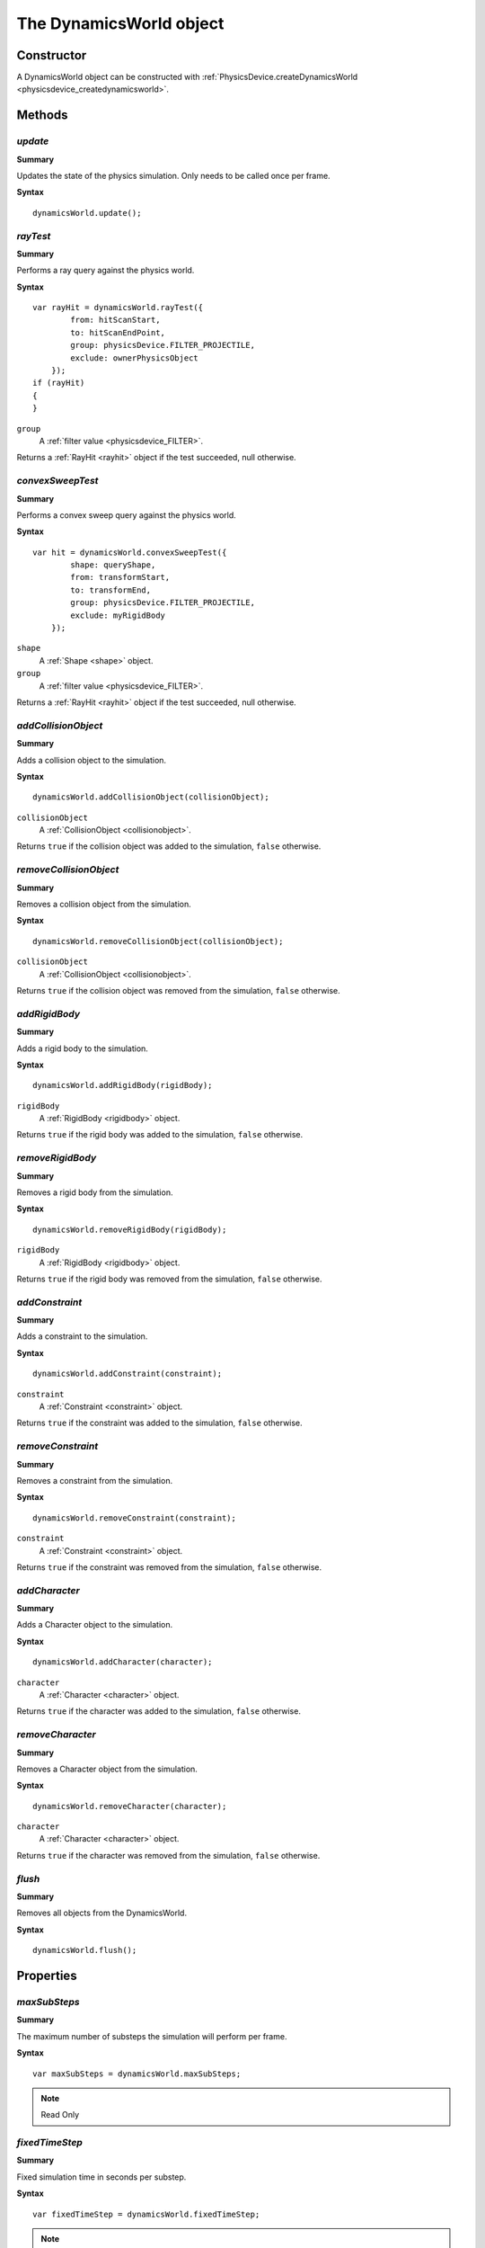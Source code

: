 .. index:
    single: DynamicsWorld

.. highlight:: javascript

.. _dynamicsworld:

========================
The DynamicsWorld object
========================

Constructor
===========

A DynamicsWorld object can be constructed with :ref:`PhysicsDevice.createDynamicsWorld <physicsdevice_createdynamicsworld>`.


Methods
=======

.. index::
    pair: DynamicsWorld; update

`update`
--------

**Summary**

Updates the state of the physics simulation.
Only needs to be called once per frame.

**Syntax** ::

    dynamicsWorld.update();

.. _dynamicsworld_raytest:

.. index::
    pair: DynamicsWorld; rayTest

`rayTest`
---------

**Summary**

Performs a ray query against the physics world.

**Syntax** ::

    var rayHit = dynamicsWorld.rayTest({
            from: hitScanStart,
            to: hitScanEndPoint,
            group: physicsDevice.FILTER_PROJECTILE,
            exclude: ownerPhysicsObject
        });
    if (rayHit)
    {
    }

``group``
    A :ref:`filter value <physicsdevice_FILTER>`.

Returns a :ref:`RayHit <rayhit>` object if the test succeeded, null otherwise.

.. _dynamicsworld_convexsweeptest:

.. index::
    pair: DynamicsWorld; convexSweepTest

`convexSweepTest`
-----------------

**Summary**

Performs a convex sweep query against the physics world.

**Syntax** ::

    var hit = dynamicsWorld.convexSweepTest({
            shape: queryShape,
            from: transformStart,
            to: transformEnd,
            group: physicsDevice.FILTER_PROJECTILE,
            exclude: myRigidBody
        });

``shape``
    A :ref:`Shape <shape>` object.

``group``
    A :ref:`filter value <physicsdevice_FILTER>`.

Returns a :ref:`RayHit <rayhit>` object if the test succeeded, null otherwise.

.. index::
    pair: DynamicsWorld; addCollisionObject

`addCollisionObject`
--------------------

**Summary**

Adds a collision object to the simulation.

**Syntax** ::

    dynamicsWorld.addCollisionObject(collisionObject);

``collisionObject``
    A :ref:`CollisionObject <collisionobject>`.

Returns ``true`` if the collision object was added to the simulation, ``false`` otherwise.


.. index::
    pair: DynamicsWorld; removeCollisionObject

`removeCollisionObject`
-----------------------

**Summary**

Removes a collision object from the simulation.

**Syntax** ::

    dynamicsWorld.removeCollisionObject(collisionObject);

``collisionObject``
    A :ref:`CollisionObject <collisionobject>`.

Returns ``true`` if the collision object was removed from the simulation, ``false`` otherwise.


.. index::
    pair: PhysicsDevice; addRigidBody

`addRigidBody`
--------------

**Summary**

Adds a rigid body to the simulation.

**Syntax** ::

    dynamicsWorld.addRigidBody(rigidBody);

``rigidBody``
    A :ref:`RigidBody <rigidbody>` object.

Returns ``true`` if the rigid body was added to the simulation, ``false`` otherwise.


.. index::
    pair: DynamicsWorld; removeRigidBody

`removeRigidBody`
-----------------

**Summary**

Removes a rigid body from the simulation.

**Syntax** ::

    dynamicsWorld.removeRigidBody(rigidBody);

``rigidBody``
    A :ref:`RigidBody <rigidbody>` object.

Returns ``true`` if the rigid body was removed from the simulation, ``false`` otherwise.


.. index::
    pair: DynamicsWorld; addConstraint

`addConstraint`
---------------

**Summary**

Adds a constraint to the simulation.

**Syntax** ::

    dynamicsWorld.addConstraint(constraint);

``constraint``
    A :ref:`Constraint <constraint>` object.

Returns ``true`` if the constraint was added to the simulation, ``false`` otherwise.


.. index::
    pair: DynamicsWorld; removeConstraint

`removeConstraint`
------------------

**Summary**

Removes a constraint from the simulation.

**Syntax** ::

    dynamicsWorld.removeConstraint(constraint);

``constraint``
    A :ref:`Constraint <constraint>` object.

Returns ``true`` if the constraint was removed from the simulation, ``false`` otherwise.


.. index::
    pair: DynamicsWorld; addCharacter

`addCharacter`
--------------

**Summary**

Adds a Character object to the simulation.

**Syntax** ::

    dynamicsWorld.addCharacter(character);

``character``
    A :ref:`Character <character>` object.

Returns ``true`` if the character was added to the simulation, ``false`` otherwise.


.. index::
    pair: DynamicsWorld; removeCharacter

`removeCharacter`
-----------------

**Summary**

Removes a Character object from the simulation.

**Syntax** ::

    dynamicsWorld.removeCharacter(character);

``character``
    A :ref:`Character <character>` object.

Returns ``true`` if the character was removed from the simulation, ``false`` otherwise.


.. index::
    pair: DynamicsWorld; flush

`flush`
-------

**Summary**

Removes all objects from the DynamicsWorld.

**Syntax** ::

    dynamicsWorld.flush();


Properties
==========

.. index::
    pair: DynamicsWorld; maxSubSteps

`maxSubSteps`
-------------

**Summary**

The maximum number of substeps the simulation will perform per frame.

**Syntax** ::

    var maxSubSteps = dynamicsWorld.maxSubSteps;

.. note:: Read Only


.. index::
    pair: DynamicsWorld; fixedTimeStep

`fixedTimeStep`
---------------

**Summary**

Fixed simulation time in seconds per substep.

**Syntax** ::

    var fixedTimeStep = dynamicsWorld.fixedTimeStep;

.. note:: Read Only


.. index::
    pair: DynamicsWorld; gravity

`maxGiveUpTimeStep`
-------------------

**Summary**

Should the number of sub steps required exceed `maxSubSteps` then whether
using fixed or variable time steps, the size of a time step will be permitted
to reach a maximum of this amount to prevent loss of simulation time.

Setting to 0 means that we will not permit time step to be increased.

**Syntax** ::

    var maxGiveUpTimeStep = dynamicsWorld.maxGiveUpTimeStep;

.. note:: Read Only, Canvas Only

`minimumTimeStep`
-----------------

**Summary**

Minimum simulation time in seconds per substep.

**Syntax** ::

    var minimumTimeStep = dynamicsWorld.minimumTimeStep;

.. note:: Read Only, Canvas Only.

`maximumTimeStep`
-----------------

**Summary**

Maximum simulation time in seconds per substep.

**Syntax** ::

    var maximumTimeStep = dynamicsWorld.maximumTimeStep;

.. note:: Read Only, Canvas Only.

`gravity`
---------

**Summary**

The direction and magnitude of a global `gravity` force applied to the
whole scene per frame.

**Syntax** ::

    var gravity = dynamicsWorld.gravity;

.. note:: Read Only

`performanceData`
-----------------

**Summary**

Performance data about internal stages of the ``update()`` method, this is available only in Canvas.

Each field records the approximate number of seconds spent in the corresponding area for the previous call
to ``update()``. If more than one substep occured, this information will relate to the summation of sub-step costs.

**Fields**

``discrete``
    The time spent performing discrete collision detection.

``sleepComputation``
    The time spent evaluating which objects can be put to sleep.

``prestepContacts``
    The time spent performing precomputations on contacts.

``prestepConstraints``
    The time spent performing precomputations on constraints.

``integrateVelocities``
    The time spent integrating body velocities

``warmstartContacts``
    The time spent applying previous update's cached impulses for contacts.

``warmstartConstraints``
    The time spent applying previous update's cached impulses for constraints.

``physicsIterations``
    The time spent solving constraint errors for impulses for both contacts and constraints.

``integratePositions``
    The time spent integrating body positions and preparing bodies for continous collision detection.

``continuous``
    The time spent performing the actual continuous collision detection.

.. note:: Read Only
